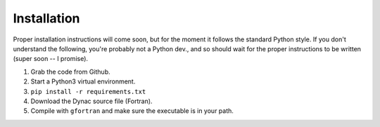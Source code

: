 Installation
============

Proper installation instructions will come soon, but for the moment it follows
the standard Python style.  If you don't understand the following, you're probably
not a Python dev., and so should wait for the proper instructions to be written
(super soon -- I promise).

#. Grab the code from Github.
#. Start a Python3 virtual environment.
#. ``pip install -r requirements.txt``
#. Download the Dynac source file (Fortran).
#. Compile with ``gfortran`` and make sure the executable is in your path.
